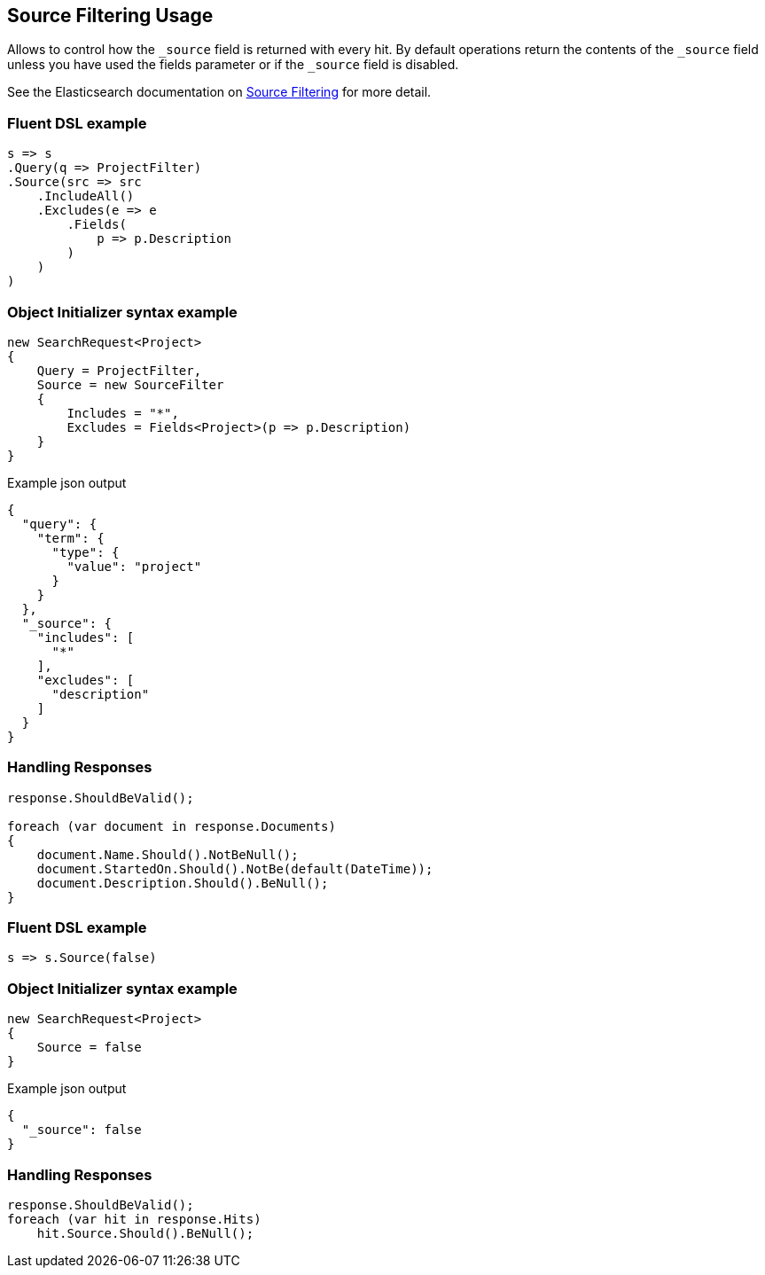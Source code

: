 :ref_current: https://www.elastic.co/guide/en/elasticsearch/reference/7.11

:github: https://github.com/elastic/elasticsearch-net

:nuget: https://www.nuget.org/packages

////
IMPORTANT NOTE
==============
This file has been generated from https://github.com/elastic/elasticsearch-net/tree/7.x/src/Tests/Tests/Search/Request/SourceFilteringUsageTests.cs. 
If you wish to submit a PR for any spelling mistakes, typos or grammatical errors for this file,
please modify the original csharp file found at the link and submit the PR with that change. Thanks!
////

[[source-filtering-usage]]
== Source Filtering Usage

Allows to control how the `_source` field is returned with every hit.
By default operations return the contents of the `_source` field unless
you have used the fields parameter or if the `_source` field is disabled.

See the Elasticsearch documentation on {ref_current}/search-request-body.html#request-body-search-source-filtering[Source Filtering] for more detail.

[float]
=== Fluent DSL example

[source,csharp]
----
s => s
.Query(q => ProjectFilter)
.Source(src => src
    .IncludeAll()
    .Excludes(e => e
        .Fields(
            p => p.Description
        )
    )
)
----

[float]
=== Object Initializer syntax example

[source,csharp]
----
new SearchRequest<Project>
{
    Query = ProjectFilter,
    Source = new SourceFilter
    {
        Includes = "*",
        Excludes = Fields<Project>(p => p.Description)
    }
}
----

[source,javascript]
.Example json output
----
{
  "query": {
    "term": {
      "type": {
        "value": "project"
      }
    }
  },
  "_source": {
    "includes": [
      "*"
    ],
    "excludes": [
      "description"
    ]
  }
}
----

[float]
=== Handling Responses

[source,csharp]
----
response.ShouldBeValid();

foreach (var document in response.Documents)
{
    document.Name.Should().NotBeNull();
    document.StartedOn.Should().NotBe(default(DateTime));
    document.Description.Should().BeNull();
}
----

[float]
=== Fluent DSL example

[source,csharp]
----
s => s.Source(false)
----

[float]
=== Object Initializer syntax example

[source,csharp]
----
new SearchRequest<Project>
{
    Source = false
}
----

[source,javascript]
.Example json output
----
{
  "_source": false
}
----

[float]
=== Handling Responses

[source,csharp]
----
response.ShouldBeValid();
foreach (var hit in response.Hits)
    hit.Source.Should().BeNull();
----

